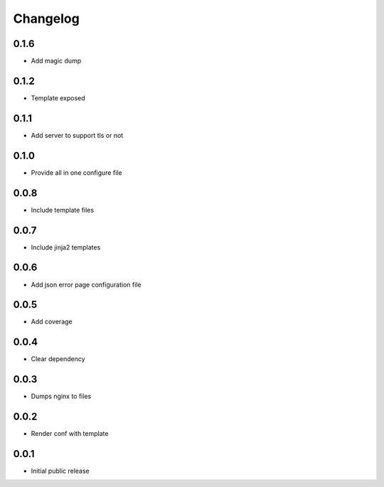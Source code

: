 Changelog
=========

0.1.6
-----

- Add magic dump

0.1.2
-----

- Template exposed

0.1.1
-----

- Add server to support tls or not

0.1.0
-----

- Provide all in one configure file

0.0.8
-----

- Include template files

0.0.7
-----

- Include jinja2 templates

0.0.6
-----

- Add json error page configuration file

0.0.5
-----

- Add coverage

0.0.4
-----

- Clear dependency

0.0.3
-----

- Dumps nginx to files

0.0.2
-----

- Render conf with template

0.0.1
-----

- Initial public release
